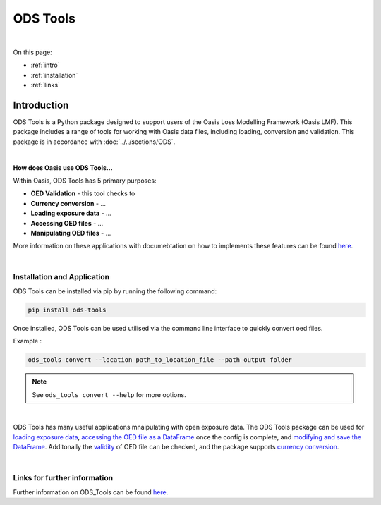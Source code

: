 ODS Tools
=========

|
On this page:

* :ref:`intro`
* :ref:`installation`
* :ref:`links`



.. _intro:

Introduction
------------

ODS Tools is a Python package designed to support users of the Oasis Loss Modelling Framework (Oasis LMF). This package 
includes a range of tools for working with Oasis data files, including loading, conversion and validation. This package is 
in accordance with :doc:`../../sections/ODS`. 

|

**How does Oasis use ODS Tools...**

Within Oasis, ODS Tools has 5 primary purposes:

* **OED Validation** - this tool checks to 
* **Currency conversion** - ...
* **Loading exposure data** - ...
* **Accessing OED files** - ...
* **Manipulating OED files** - ...

More information on these applications with documebtation on how to implements these features can be found `here 
<https://github.com/OasisLMF/ODS_Tools/blob/master/README.md>`_.

|

.. _installation:

Installation and Application
****************************

ODS Tools can be installed via pip by running the following command:

.. code-block:: python 

    pip install ods-tools

Once installed, ODS Tools can be used utilised via the command line interface to quickly convert oed files.

Example :

.. code-block:: python 

    ods_tools convert --location path_to_location_file --path output folder

.. note::
    See ``ods_tools convert --help`` for more options.
|

ODS Tools has many useful applications mnaipulating with open exposure data. The ODS Tools package can be used for `loading 
exposure data <https://github.com/OasisLMF/ODS_Tools/blob/master/README.md#loading-exposure-data>`_, `accessing the OED file 
as a DataFrame <https://github.com/OasisLMF/ODS_Tools/blob/master/README.md#access-oed-file-as-dataframe>`_ once the config 
is complete, and `modifying and save the DataFrame <https://github.com/OasisLMF/ODS_Tools/blob/master/
README.md#saving-change-to-the-oed-dataframe>`_. Additonally the `validity <https://github.com/OasisLMF/ODS_Tools/blob/
master/README.md#oed-validation>`_ of OED file can be checked, and the package supports `currency conversion <https://
github.com/OasisLMF/ODS_Tools/blob/master/README.md#currency-conversion-support>`_.


|
.. _links:

Links for further information
*****************************

Further information on ODS_Tools can be found `here <https://github.com/OasisLMF/
ODS_Tools/blob/master/README.md>`_.